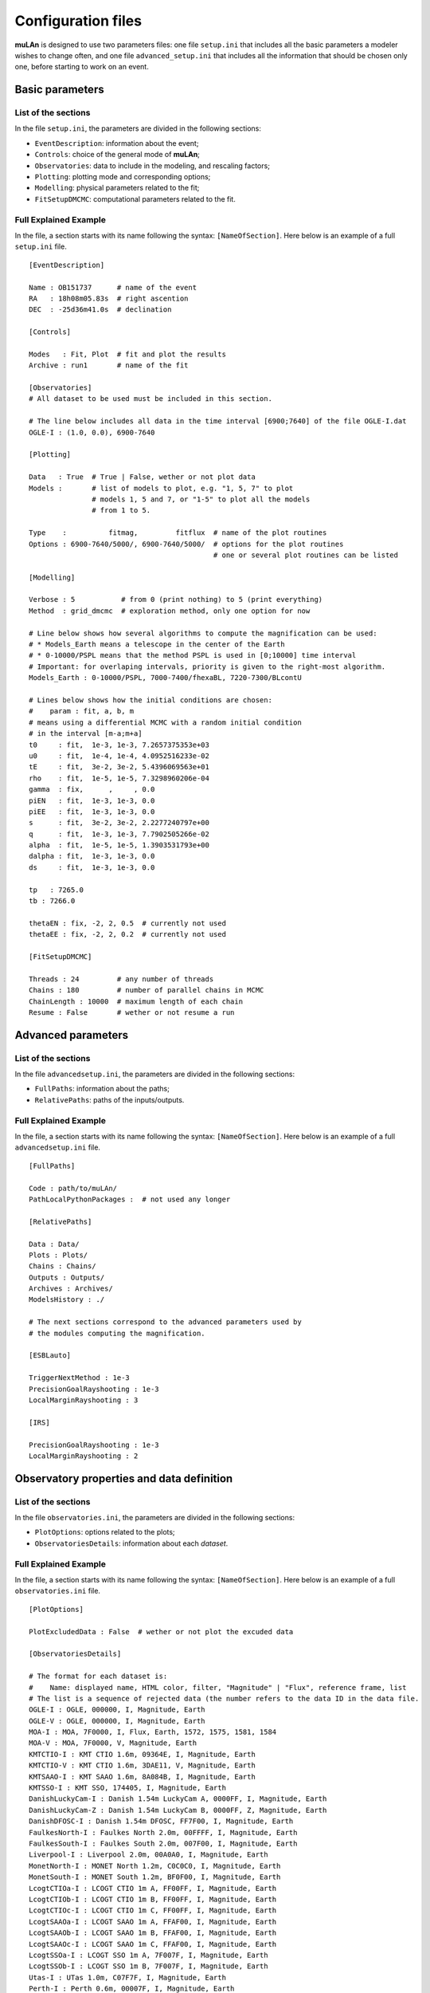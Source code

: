 Configuration files
===================

**muLAn** is designed to use two parameters files: one file
``setup.ini`` that includes all the basic parameters a modeler wishes
to change often, and one file ``advanced_setup.ini`` that includes all
the information that should be chosen only one, before starting to
work on an event.

Basic parameters 
----------------

List of the sections
^^^^^^^^^^^^^^^^^^^^

In the file ``setup.ini``, the parameters are divided in 
the following sections:

- ``EventDescription``: information about the event;
- ``Controls``: choice of the general mode of **muLAn**;
- ``Observatories``: data to include in the modeling, and rescaling
  factors;
- ``Plotting``: plotting mode and corresponding options; 
- ``Modelling``: physical parameters related to the fit;
- ``FitSetupDMCMC``: computational parameters related to the fit. 

Full Explained Example
^^^^^^^^^^^^^^^^^^^^^^

In the file, a section starts with its name following the syntax:
``[NameOfSection]``. Here below is an example of a full ``setup.ini``
file. ::

   [EventDescription]
   
   Name : OB151737      # name of the event
   RA   : 18h08m05.83s  # right ascention
   DEC  : -25d36m41.0s  # declination
    
   [Controls]
   
   Modes   : Fit, Plot  # fit and plot the results 
   Archive : run1       # name of the fit
   
   [Observatories]
   # All dataset to be used must be included in this section.
   
   # The line below includes all data in the time interval [6900;7640] of the file OGLE-I.dat
   OGLE-I : (1.0, 0.0), 6900-7640
   
   [Plotting]
   
   Data   : True  # True | False, wether or not plot data
   Models :       # list of models to plot, e.g. "1, 5, 7" to plot 
                  # models 1, 5 and 7, or "1-5" to plot all the models 
                  # from 1 to 5. 
   
   Type    :          fitmag,         fitflux  # name of the plot routines
   Options : 6900-7640/5000/, 6900-7640/5000/  # options for the plot routines
                                               # one or several plot routines can be listed
   
   [Modelling]
   
   Verbose : 5           # from 0 (print nothing) to 5 (print everything)
   Method  : grid_dmcmc  # exploration method, only one option for now
   
   # Line below shows how several algorithms to compute the magnification can be used:
   # * Models_Earth means a telescope in the center of the Earth 
   # * 0-10000/PSPL means that the method PSPL is used in [0;10000] time interval
   # Important: for overlaping intervals, priority is given to the right-most algorithm.
   Models_Earth : 0-10000/PSPL, 7000-7400/fhexaBL, 7220-7300/BLcontU
   
   # Lines below shows how the initial conditions are chosen:
   #    param : fit, a, b, m
   # means using a differential MCMC with a random initial condition
   # in the interval [m-a;m+a]
   t0     : fit,  1e-3, 1e-3, 7.2657375353e+03
   u0     : fit,  1e-4, 1e-4, 4.0952516233e-02
   tE     : fit,  3e-2, 3e-2, 5.4396069563e+01
   rho    : fit,  1e-5, 1e-5, 7.3298960206e-04
   gamma  : fix,      ,     , 0.0
   piEN   : fit,  1e-3, 1e-3, 0.0
   piEE   : fit,  1e-3, 1e-3, 0.0
   s      : fit,  3e-2, 3e-2, 2.2277240797e+00
   q      : fit,  1e-3, 1e-3, 7.7902505266e-02
   alpha  : fit,  1e-5, 1e-5, 1.3903531793e+00
   dalpha : fit,  1e-3, 1e-3, 0.0
   ds     : fit,  1e-3, 1e-3, 0.0
   
   tp   : 7265.0
   tb : 7266.0
   
   thetaEN : fix, -2, 2, 0.5  # currently not used
   thetaEE : fix, -2, 2, 0.2  # currently not used
   
   [FitSetupDMCMC]
   
   Threads : 24         # any number of threads
   Chains : 180         # number of parallel chains in MCMC
   ChainLength : 10000  # maximum length of each chain
   Resume : False       # wether or not resume a run

Advanced parameters
-------------------

List of the sections
^^^^^^^^^^^^^^^^^^^^

In the file ``advancedsetup.ini``, the parameters are divided in 
the following sections:

- ``FullPaths``: information about the paths;
- ``RelativePaths``: paths of the inputs/outputs.

Full Explained Example
^^^^^^^^^^^^^^^^^^^^^^

In the file, a section starts with its name following the syntax:
``[NameOfSection]``. Here below is an example of a full ``advancedsetup.ini``
file. ::

   [FullPaths]
   
   Code : path/to/muLAn/ 
   PathLocalPythonPackages :  # not used any longer
   
   [RelativePaths]
   
   Data : Data/
   Plots : Plots/
   Chains : Chains/
   Outputs : Outputs/
   Archives : Archives/
   ModelsHistory : ./
   
   # The next sections correspond to the advanced parameters used by
   # the modules computing the magnification.
   
   [ESBLauto]
   
   TriggerNextMethod : 1e-3
   PrecisionGoalRayshooting : 1e-3
   LocalMarginRayshooting : 3
   
   [IRS]
   
   PrecisionGoalRayshooting : 1e-3
   LocalMarginRayshooting : 2

Observatory properties and data definition
------------------------------------------

List of the sections
^^^^^^^^^^^^^^^^^^^^

In the file ``observatories.ini``, the parameters are divided in 
the following sections:

- ``PlotOptions``: options related to the plots;
- ``ObservatoriesDetails``: information about each *dataset*.

Full Explained Example
^^^^^^^^^^^^^^^^^^^^^^

In the file, a section starts with its name following the syntax:
``[NameOfSection]``. Here below is an example of a full
``observatories.ini`` file. ::

   [PlotOptions]
   
   PlotExcludedData : False  # wether or not plot the excuded data
   
   [ObservatoriesDetails]
   
   # The format for each dataset is:
   #    Name: displayed name, HTML color, filter, "Magnitude" | "Flux", reference frame, list
   # The list is a sequence of rejected data (the number refers to the data ID in the data file.
   OGLE-I : OGLE, 000000, I, Magnitude, Earth
   OGLE-V : OGLE, 000000, I, Magnitude, Earth
   MOA-I : MOA, 7F0000, I, Flux, Earth, 1572, 1575, 1581, 1584
   MOA-V : MOA, 7F0000, V, Magnitude, Earth
   KMTCTIO-I : KMT CTIO 1.6m, 09364E, I, Magnitude, Earth
   KMTCTIO-V : KMT CTIO 1.6m, 3DAE11, V, Magnitude, Earth
   KMTSAAO-I : KMT SAAO 1.6m, 8A084B, I, Magnitude, Earth
   KMTSSO-I : KMT SSO, 174405, I, Magnitude, Earth
   DanishLuckyCam-I : Danish 1.54m LuckyCam A, 0000FF, I, Magnitude, Earth
   DanishLuckyCam-Z : Danish 1.54m LuckyCam B, 0000FF, Z, Magnitude, Earth
   DanishDFOSC-I : Danish 1.54m DFOSC, FF7F00, I, Magnitude, Earth
   FaulkesNorth-I : Faulkes North 2.0m, 00FFFF, I, Magnitude, Earth
   FaulkesSouth-I : Faulkes South 2.0m, 007F00, I, Magnitude, Earth
   Liverpool-I : Liverpool 2.0m, 00A0A0, I, Magnitude, Earth
   MonetNorth-I : MONET North 1.2m, C0C0C0, I, Magnitude, Earth
   MonetSouth-I : MONET South 1.2m, BF0F00, I, Magnitude, Earth
   LcogtCTIOa-I : LCOGT CTIO 1m A, FF00FF, I, Magnitude, Earth
   LcogtCTIOb-I : LCOGT CTIO 1m B, FF00FF, I, Magnitude, Earth
   LcogtCTIOc-I : LCOGT CTIO 1m C, FF00FF, I, Magnitude, Earth
   LcogtSAAOa-I : LCOGT SAAO 1m A, FFAF00, I, Magnitude, Earth
   LcogtSAAOb-I : LCOGT SAAO 1m B, FFAF00, I, Magnitude, Earth
   LcogtSAAOc-I : LCOGT SAAO 1m C, FFAF00, I, Magnitude, Earth
   LcogtSSOa-I : LCOGT SSO 1m A, 7F007F, I, Magnitude, Earth
   LcogtSSOb-I : LCOGT SSO 1m B, 7F007F, I, Magnitude, Earth
   Utas-I : UTas 1.0m, C07F7F, I, Magnitude, Earth
   Perth-I : Perth 0.6m, 00007F, I, Magnitude, Earth
   SAAO-I : SAAO 1.0m, 00FF00, I, Magnitude, Earth
   CTIO13-I : CTIO 1.3m, 7F7F00, I, Magnitude, Earth
   CTIO10-I : CTIO 1.0m, 7F7F00, I, Magnitude, Earth
   Hereford-I : Hereford Arizona 0.35m, 007070, I, Magnitude, Earth
   Lemmon-I : Mt Lemmon 1.0m, B0FFB0, I, Magnitude, Earth
   MDM-I : MDM 2.4m, 00FFFF, I, Magnitude, Earth
   Palomar-I : Palomar 60'', FF7F00, I, Magnitude, Earth
   Regent-I : Regent Lane, 7F7FC0, I, Magnitude, Earth
   Possum-I : Possum 11'', FFAF00, I, Magnitude, Earth
   Auckland-I : Auckland 0.4m, 007F00, I, Magnitude, Earth
   Hunters-I : Hunters Hill 0.35m, C07F7F, I, Magnitude, Earth
   SouthernStars-I : Southern Stars 11'', C0C0C0, I, Magnitude, Earth
   FarmCove-I : Farm Cove 0.35m, 0000FF, I, Magnitude, Earth
   Kumeu-I : Kumeu Obs 0.35m, 00007F, I, Magnitude, Earth
   VintageLane-I : Vintage Lane 0.4m, 7F007F, I, Magnitude, Earth
   CBAPerth-I : CBA Perth 0.25m, FF00FF, I, Magnitude, Earth
   WiseE2V-I : Wise 1.0m E2V, BF0F00, I, Magnitude, Earth
   WiseSITe-I : Wise 1.0m SITe, BF0F00, I, Magnitude, Earth
   Bronberg-I : Bronberg 0.35m, 00A0A0, I, Magnitude, Earth
   Salerno-I : Salerno 0.35m, 00FF00, I, Magnitude, Earth
   Spitzer-I : Spitzer 0.85m, FF0000, I, Magnitude, Spitzer
   LcogtSBIG1m-I : LCOGT SBIG cameras 1m, FFAF00, I, Magnitude, Earth
   LcogtSinistro1m-I : LCOGT Sinistro cameras 1m, FF00FF, I, Magnitude, Earth
   Lcogt2m-I : LCOGT 2m, 00FFFF, I, Magnitude, Earth
   


